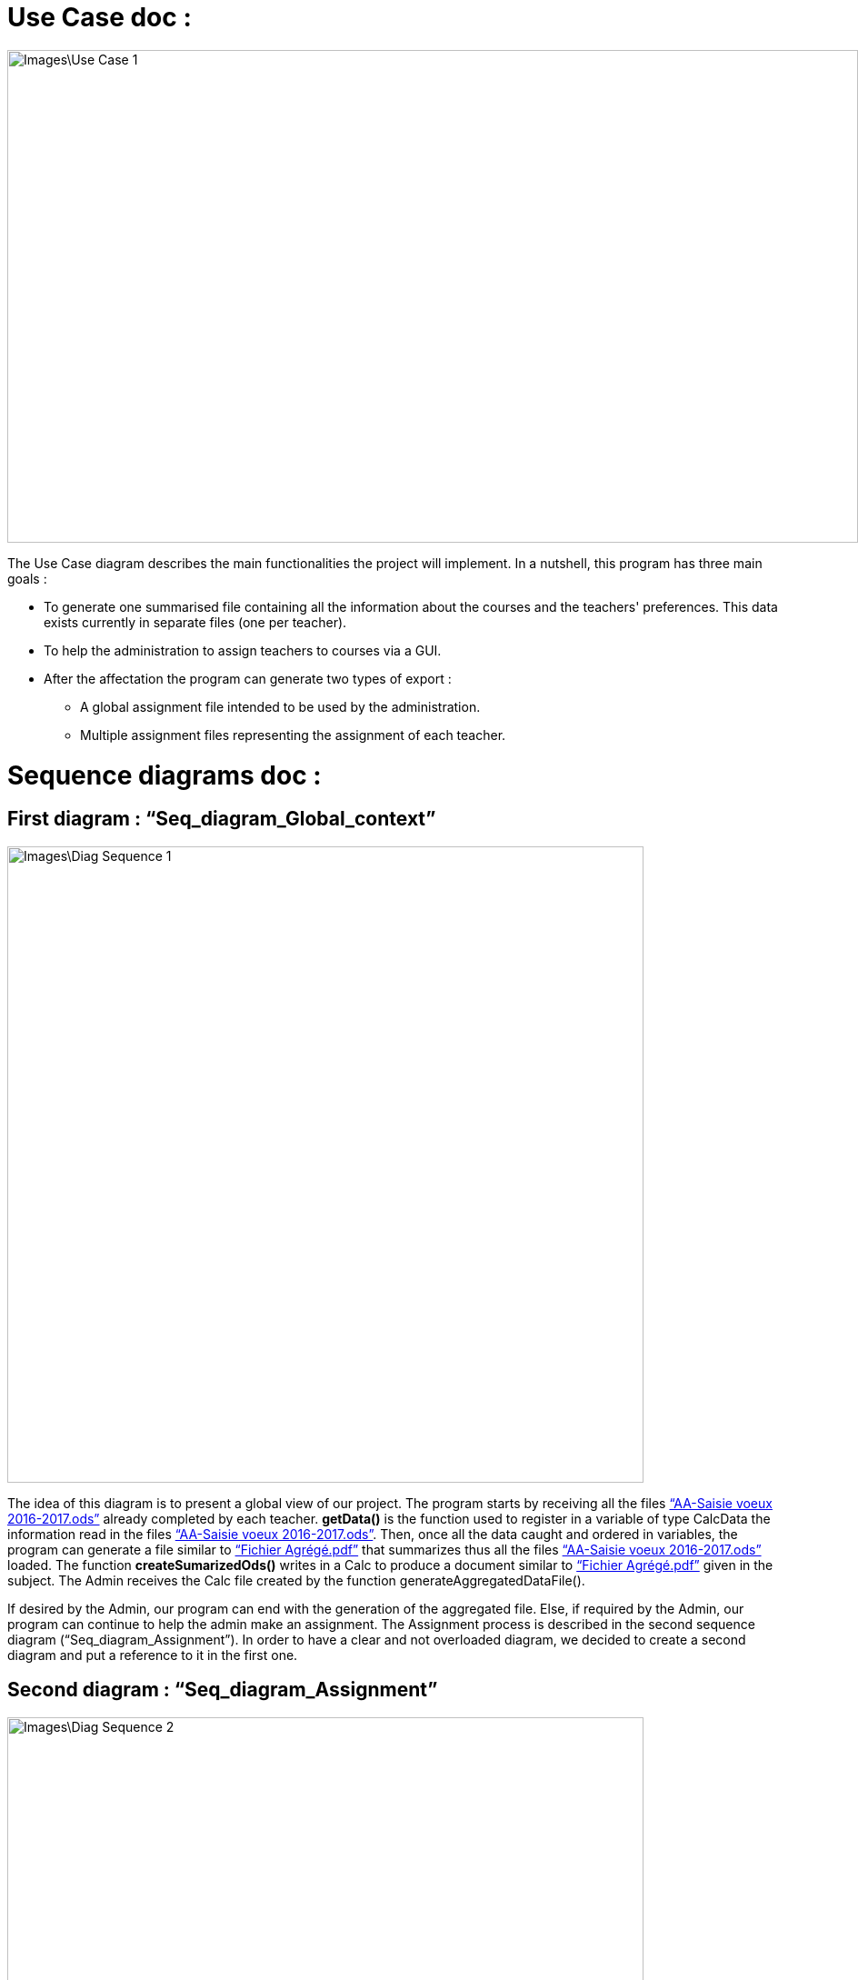 = Use Case doc :

image::Images\Use_Case_1.png[width="936", height="542"]

The Use Case diagram describes the main functionalities the project will implement. In a nutshell, this program has three main goals :

* To generate one summarised file containing all the information about the courses and the teachers' preferences. This data exists currently in separate files (one per teacher).
* To help the administration to assign teachers to courses via a GUI.
* After the affectation the program can generate two types of export :
** A global assignment file intended to be used by the administration.
** Multiple assignment files representing the assignment of each teacher.

= Sequence diagrams doc :

== First diagram : “Seq_diagram_Global_context” 

image::Images\Diag_Sequence_1.JPG[width="700", height="500]

The idea of this diagram is to present a global view of our project. The program starts by receiving all the files link:Documents\AA_Saisie_des_voeux_2016-2017.ods[“AA-Saisie voeux 2016-2017.ods”] already completed by each teacher. *getData()* is the function used to register in a variable of type CalcData the information read in the files link:Documents\AA_Saisie_des_voeux_2016-2017.ods[“AA-Saisie voeux 2016-2017.ods”]. Then, once all the data caught and ordered in variables, the program can generate a file similar to link:Documents\FichierAgrege.pdf[“Fichier Agrégé.pdf”] that summarizes thus all the files link:Documents\AA_Saisie_des_voeux_2016-2017.ods[“AA-Saisie voeux 2016-2017.ods”] loaded.  The function *createSumarizedOds()* writes in a Calc to produce a document similar to link:Documents\FichierAgrege.pdf[“Fichier Agrégé.pdf”] given in the subject. The Admin receives the Calc file created by the function generateAggregatedDataFile(). 

If desired by the Admin, our program can end with the generation of the aggregated file. Else, if required by the Admin, our program can continue to help the admin make an assignment. The Assignment process is described in the second sequence diagram (“Seq_diagram_Assignment”). In order to have a clear and not overloaded diagram, we decided to create a second diagram and put a reference to it in the first one. 

== Second diagram : “Seq_diagram_Assignment” 

image::Images\Diag_Sequence_2.JPG[width="700", height="500]

The idea of this diagram is to present a focus on the assignment process. All the methods used in the messages are meant to evolve later in our project, for now, they simply allow us to describe the principle of our program. We renounced to produce a function that would make the assignment. Instead, we decided to have our interface helping the Admin to assign the teachers (for example, we are thinking of a decrementation of the number of teaching hours for a teacher assigned to a class and displaying it to the Admin). As long as the Admin is not satisfied, the process repeats itself. Once the Admin satisfied, the program will generate the Calc files summarizing the assignments (like link:Documents\services_MIDO.xls[“services MIDO.ods”], link:Documents\Fiche_de_service.png[“Fiche de service.png”] and link:Documents\FichierAgrege.pdf[“Fichier Agrégé.pdf”] fully completed). The Admin will receive all these files and will send the link:Documents\Fiche_de_service.png[“Fiche de service.png”] specific to each teacher. 

= Class diagram doc :

image::Images\Diag_Class_1.png[width="700", height="950"]

The *Assignment* class represents the result of the affectation processus. It contains references to *CourseAssignment* class. The *CourseAssignment* class represents the assignment of *only one course* to a number of teachers. The *TeacherAssignment* class stores the number of TD, TP, CM groups assigned to one teacher in the selected course. +

*CalcData* represents the data that we can get from the files that the university gives us. The function *populateData* takes in parameter the information from a file that we have got from getData function, and populates a list of *CoursePref* instances.
The classes *Course*, *Teacher* and *CoursePref* are used in that matter.
*CoursePref* represents preferences from a teacher for a specified course.
We'll add getters in the classes as we work on them because it's hard to know exactly what we will need.